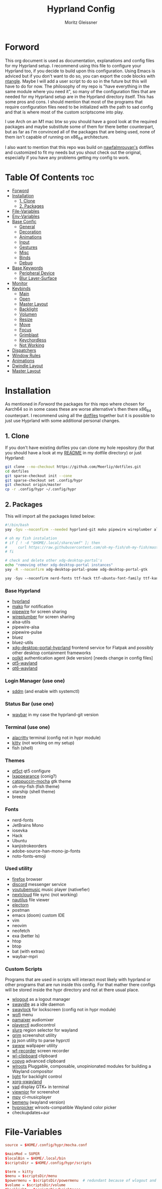#+title: Hyprland Config
#+author: Moritz Gleissner
#+property: header-args :tangle hyprland.conf

* Forword
This org document is used as documentation, explanations and config files for my Hyprland setup. I recommend using this file to configure your Hyprland too, if you decide to build upon this configuration. Using Emacs is adviced but if you don't want to do so, you can export the code blocks with [[https://github.com/OrgTangle/ntangle][ntangle]]. Maybe I will add a user script to do so in the future but this will have to do for now.
The philosophy of my repo is "have everything in the same module where you need it", so many of the configuration files that are needed for my Hyprland setup are in the Hyprland directory itself. This has some pros and cons.
I should mention that most of the programs that require configuration files need to be initialized with the path to sad config and that is where most of the custom scriptscome into play.

I use Arch on an M1 mac btw so you should have a good look at the required packages and maybe substitute some of them for there better counterpart, but as far as I'm convinced all of the packages that are being used, none of them isn't capable of running on x86_64 architecture.

I also want to mention that this repo was build on [[https://github.com/nawfalmrouyan/hyprland][nawfalmrouyan's]] dotfiles and customized to fit my needs but you shout check out the original, especially if you have any problems getting my config to work.

* Table Of Contents :toc:
- [[#forword][Forword]]
- [[#installation][Installation]]
  - [[#1-clone][1. Clone]]
  - [[#2-packages][2. Packages]]
- [[#file-variables][File-Variables]]
- [[#env-variables][Env-Variables]]
- [[#base-confic][Base Confic]]
  - [[#general][General]]
  - [[#decoration][Decoration]]
  - [[#animations][Animations]]
  - [[#input][Input]]
  - [[#gestures][Gestures]]
  - [[#misc][Misc]]
  - [[#binds][Binds]]
  - [[#debug][Debug]]
- [[#base-keywords][Base Keywords]]
  - [[#peripheral-device][Peripheral Device]]
  - [[#blur-layer-surface][Blur Layer-Surface]]
- [[#monitor][Monitor]]
- [[#keybinds][Keybinds]]
  - [[#main][Main]]
  - [[#open][Open]]
  - [[#master-layout][Master Layout]]
  - [[#backlight][Backlight]]
  - [[#volumen][Volumen]]
  - [[#resize][Resize]]
  - [[#move][Move]]
  - [[#focus][Focus]]
  - [[#grimblast][Grimblast]]
  - [[#keychordless][Keychordless]]
  - [[#not-working][Not Working]]
- [[#dispatchers][Dispatchers]]
- [[#window-rules][Window Rules]]
- [[#animations-1][Animations]]
- [[#dwindle-layout][Dwindle Layout]]
- [[#master-layout-1][Master Layout]]

* Installation
As mentioned in [[Forword]] the packages for this repo where chosen for Aarch64 so in some cases these are worse alternative's then there x86_64 counterpart.
I recommend using all the [[https://github.com/Moerliy/dotfiles][dotfiles]] together but it is possible to just use Hyprland with some additional personal changes.

** 1. Clone
If you don't have existing dofiles you can clone my hole repository (for that you should have a look at my [[../../README.org][README]] in my dotfile directory) or just Hyprland:
#+begin_src bash :tangle no
git clone --no-checkout https://github.com/Moerliy/dotfiles.git
cd dotfiles
git sparse-checkout init --cone
git sparse-checkout set .config/hypr
git checkout origin/master
cp -r .config/hypr ~/.config/hypr
#+end_src

** 2. Packages
This will import all the packages listed below:

#+begin_src bash :tangle install-packages.sh
#!/bin/bash
yay -Syu --noconfirm --needed hyprland-git mako pipewire wireplumber alsa-utils pipewire-alsa pipewire-pulse pulsemixer bluez bluez-utils xdg-desktop-portal-hyprland-git polkit-kde-agent qt5-wayland qt6-wayland sddm-catppuccin-git waybar-hyprland-git alacritty kitty qt5ct lxappearance catppuccin-gtk-theme-mocha firefox armcord-git youtubemusic-nativefier nextcloud-client nautilus electron20-bin electron24-bin wlogout swayidle swaylock-effects wofi pamixer playerctl slurp grim jq swww-git wf-recorder wl-clipboard copyq wlroots light xorg-xwayland yad viewnior mpv bemenu-wayland hyprpicker-git fish starship neofetch btop htop vim neovim exa packer breeze bat-extras checkupdates+aur waybar-mpris-git postman-bin

# oh my fish instalation
# if [ ! -d "$HOME/.local/share/omf" ]; then
#     curl https://raw.githubusercontent.com/oh-my-fish/oh-my-fish/master/bin/install | fish
# fi

# check and delete other xdg-desktop-portal's
echo "removing other xdg-desktop-portal instances"
yay -R --noconfirm xdg-desktop-portal-gnome xdg-desktop-portal-gtk
#+end_src

#+begin_src emacs-lisp :tangle install-fonts.sh
yay -Syu --noconfirm nerd-fonts ttf-hack ttf-ubuntu-font-family ttf-kanjistrokeorders ttf-iosevka adobe-source-han-mono-jp-fonts noto-fonts-emoji ttf-jetbrains-mono
#+end_src

*** Base Hyprland
+ [[https://wiki.hyprland.org/Getting-Started/Installation/][hyprland]]
+ [[https://github.com/emersion/mako][mako]] for notification
+ [[https://github.com/PipeWire/pipewire][pipewire]] for screen sharing
+ [[https://github.com/PipeWire/wireplumber][wireplumber]] for screen sharing
+ alsa-utils
+ pipewire-alsa
+ pipewire-pulse
+ bluez
+ bluez-utils
+ [[https://github.com/hyprwm/xdg-desktop-portal-hyprland][xdg-desktop-portal-hyprland]] frontend service for Flatpak and possibly other desktop containment frameworks
+ [[https://github.com/freedesktop/polkit][polkit]] authentication agent (kde version) [needs change in config files]
+ [[https://github.com/qt/qtwayland][qt5-wayland]]
+ [[https://github.com/qt/qtwayland][qt6-wayland]]
*** Login Manager (use one)
+ [[https://github.com/sddm/sddm][sddm]] (and enable with systemctl)
*** Status Bar (use one)
+ [[https://github.com/Alexays/Waybar][waybar]] in my case the hyprland-git version
*** Terminal (use one)
+ [[https://github.com/alacritty/alacritty][alacritty]] terminal (config not in hypr module)
+ [[https://github.com/kovidgoyal/kitty][kitty]] (not working on my setup)
+ fish (shell)
*** Themes
+ [[https://github.com/desktop-app/qt5ct][qt5ct]] qt5 configure
+ [[https://github.com/lxde/lxappearance][lxappearance]] (conig?)
+ [[https://github.com/catppuccin/catppuccin][catppuccin-mocha]] gtk theme
+ oh-my-fish (fish theme)
+ starship (shell theme)
+ breeze
*** Fonts
+ nerd-fonts
+ JetBrains Mono
+ iosevka
+ Hack
+ Ubuntu
+ kanjistrokeorders
+ adobe-source-han-mono-jp-fonts
+ noto-fonts-emoji
*** Used utility
+ [[https://github.com/mozilla/?q=firefox&type=all&language=&sort=stargazers][firefox]] browser
+ [[https://github.com/discord][discord]] messenger service
+ [[https://github.com/th-ch/youtube-music][youtubemusic]] music player (nativefier)
+ [[https://github.com/nextcloud][nextcloud]] file sync (not working)
+ [[https://github.com/GNOME/nautilus][nautilus]] file viewer
+ [[https://github.com/electron/electron][electorn]]
+ postman
+ emacs (doom) custom IDE
+ vim
+ neovim
+ neofetch
+ exa (better ls)
+ htop
+ btop
+ bat (with extras)
+ waybar-mpri

*** Custom Scripts
Programs that are used in scripts will interact most likely with hyprland or other programs that are run inside this config. For that mather there configs will be stored inside the hypr directory and not at there usual place.
+ [[https://github.com/ArtsyMacaw/wlogout][wlogout]] as a logout manager
+ [[https://github.com/swaywm/swayidle][swayidle]] as a idle daemon
+ [[https://github.com/mortie/swaylock-effects][swaylock]] for lockscreen (config not in hypr module)
+ [[https://github.com/uncomfyhalomacro/wofi][wofi]] menu
+ [[https://github.com/cdemoulins/pamixer][pamaixer]] audiomixer
+ [[https://github.com/altdesktop/playerctl][playerctl]] audiocontrol
+ [[https://github.com/emersion/slurp][slurp]] region selector for wayland
+ [[https://github.com/GrimAnticheat/Grim][grim]] screenshot utility
+ [[https://github.com/stedolan/jq][jq]] json utility to parse hyprctl
+ [[https://github.com/Horus645/swww][swww]] wallpaper utility
+ [[https://github.com/ammen99/wf-recorder][wf-recorder]] screen recorder
+ [[https://github.com/bugaevc/wl-clipboard][wl-clipboard]] clipboard
+ [[https://github.com/hluk/CopyQ][copyq]] advanced clipboard
+ [[https://gitlab.freedesktop.org/wlroots/wlroots][wlroots]] Pluggable, composable, unopinionated modules for building a Wayland compositor
+ [[https://github.com/haikarainen/light][light]] for backlight control
+ [[https://archlinux.org/packages/extra/x86_64/xorg-xwayland/][xorg-xwayland]]
+ [[https://github.com/v1cont/yad][yad]] display GTK+ in terminal
+ [[https://github.com/hellosiyan/Viewnior][viewnior]] for screenshot
+ [[https://github.com/mpv-player/mpv][mpv]] cl-musicplayer
+ [[https://github.com/Cloudef/bemenu][bemenu]] (wayland version)
+ [[https://github.com/hyprwm/hyprpicker][hyprpicker]] wlroots-compatible Wayland color picker
+ checkupdates+aur

* File-Variables
#+begin_src conf
source = $HOME/.config/hypr/mocha.conf

$mainMod = SUPER
$localBin = $HOME/.local/bin
$scriptsDir = $HOME/.config/hypr/scripts

$term = kitty
$menu = $scriptsDir/menu
$powermenu = $scriptsDir/powermenu  # redundant because of wlogout and never used
$volume = $scriptsDir/volume
$backlight = $scriptsDir/brightness
$kbd_backlight = $scriptsDir/kbd-brightness
$screenshot = $scriptsDir/screenshot
$lock = $scriptsDir/lockscreen
$logout = $scriptsDir/wlogout
$colorpicker = $scriptsDir/colorpicker
$wofi_beats = $scriptsDir/wofi-beats
$files = nautilus
$browser = firefox
$electron_flags = -enable-features=UseOzonePlatform -ozone-platform=wayland
$music = youtubemusic-nativefier
$discord = armcord --ozone-platform-hint=auto
#+end_src

* Env-Variables
#+begin_src conf
source = ~/.config/secrets/hyprlandenv

env = XDG_CURRENT_DESKTOP,Hyprland
env = XDG_SESSION_DESKTOP,Hyperland
env = XDG_SESSION_TYPE,wayland

env = QT_QPA_PLATFORMTHEME,qt6ct
env = QT_QPA_PLATFORM,wayland;xcb
env = QT_WAYLAND_DISABLE_WINDOWDECORATION,1
#env = QT_PLUGIN_PATH,/usr/lib/qt/plugins/

env = GDK_BACKEND,wayland,x11

env = SDL_VIDEODRIVER,wayland
env = _JAVA_AWT_WM_NONREPARENTING,1
env = WLR_NO_HARDWARE_CURSORS,1
#env = XCURSOR_THEME,Catppuccin-Mocha-Mauve-Cursor
#env = XCURSOR_SIZE,24
#env = GTK_THEME,Catppuccin-Mocha-Standard-Mauve-dark

env = MOZ_DISABLE_RDD_SANDBOX,1
env = MOZ_ENABLE_WAYLAND,1

env = PROTOCOL_BUFFERS_PYTHON_IMPLEMENTATION,python
env = ANKI_WAYLAND,1

#env = MESA_GL_VERSION_OVERRIDE,3.3
#env = MESA_GLSL_VERSION_OVERRIDE,330
#env = MESA_GLES_VERSION_OVERRIDE,3.1

env = GTK_IM_MODULE,ibus
env = QT_IM_MODULE,ibus
env = XMODIFIERS,@im=ibus

env = GBM_BACKEND,nvidia-drm
env = __GLX_VENDOR_LIBRARY_NAME,nvidia
env = LIBVA_DRIVER_NAME,nvidia

#env = EGL_PLATFORM,surfaceless

# env = HYPRLAND_LOG_WLR=1
#+end_src

* Base Confic
** General
#+begin_src conf
general {
  gaps_in = 5
  gaps_out = 5
  border_size = 3
  col.active_border = $mauve $blue 45deg
  col.inactive_border = $overlay0
  cursor_inactive_timeout = 5
  resize_on_border = true
  hover_icon_on_border = true

  layout = master
}
#+end_src

** Decoration
#+begin_src conf
decoration {
  rounding = 5
  multisample_edges = true
  active_opacity = 1.0
  # inactive_opacity = 0.9
  fullscreen_opacity = 1.0
  blur {
    #enabled = false
    size = 3
    passes = 3
    new_optimizations = on
  }

  # set drop_shadow = true to enable
  drop_shadow = true
  shadow_ignore_window = true
  shadow_offset = 7 7
  shadow_range = 5
  shadow_render_power = 2
  col.shadow = rgba(00000077)

  dim_inactive = false
  dim_strength = 0.1
  dim_special = 0.5
  dim_around = 0.5
}
#+end_src

** Animations
#+begin_src conf
animations {
  enabled = true

  # Beziers
  bezier = simple, 0.16, 1, 0.3, 1
  bezier = tehtarik, 0.68, -0.55, 0.265, 1.55
  bezier = overshot, 0.05, 0.9, 0.1, 1.05
  bezier = smoothOut, 0.36, 0, 0.66, -0.56
  bezier = smoothIn, 0.25, 1, 0.5, 1

  animation = windows, 1, 5, overshot, popin
  animation = windowsOut, 1, 4, tehtarik, slide
  animation = fade, 1, 10, simple
  animation = workspaces, 1, 6, simple, slide
  animation = specialWorkspace, 1, 6, simple, slidevert
}
#+end_src

** Input
#+begin_src conf
input {
  kb_layout = de,us
  #kb_variant = mac
  sensitivity = 0.25
  accel_profile = flat
  follow_mouse = 1
  numlock_by_default = true

  touchpad {
    scroll_factor = 0.2
    natural_scroll = false
    tap-to-click = false
    drag_lock = true
    disable_while_typing = true
  }
}
#+end_src

** Gestures
#+begin_src conf
gestures {
  workspace_swipe = true
  workspace_swipe_fingers = 3
  workspace_swipe_invert = false
}
#+end_src

** Misc
#+begin_src conf
misc {
  disable_hyprland_logo = true
  disable_splash_rendering = true
  mouse_move_enables_dpms = true
  no_direct_scanout = true #for fullscreen games
  enable_swallow = true
  swallow_regex = ^(alacritty)$
  focus_on_activate = true
}
#+end_src

** Binds
#+begin_src conf
binds {
  workspace_back_and_forth = true
}
#+end_src

** Debug
#+begin_src conf
debug {
  # overlay = true
  # damage_blink = true
}
#+end_src

* Base Keywords
** Peripheral Device
#+begin_src conf
device:epic mouse V1 {
  sensitivity = -0.5
}

device:DPB Ferris sweep {
  kb_layout = us
}

device:urchin-keyboard {
  kb_layout = us
}
#+end_src

** Blur Layer-Surface
#+begin_src conf
# blurls = waybar
blurls = gtk-layer-shell
blurls = lockscreen
#+end_src
* Monitor
#+begin_src conf
monitor = eDP-1, preferred, auto, 1.5
workspace = eDP-1,1
monitor = HDMI-A-1, 2560x1440@144, 0x0, 1
workspace = HDMI-A-1,1
workspace = HDMI-A-1,2
monitor = DP-2, 3840x2160@59, -3840x0, 1
workspace = DP-2,8
monitor = , preferred, auto, 1
#+end_src

* Keybinds
The keybinds folow the concept of keychords and use Hyprland submap system.

** Main
#+begin_src conf
bind = $mainMod, Space, submap, supmaper
submap = supmaper
bind = , escape, submap, reset
bind = , O, submap, open
bind = , L, submap, masterlayout
bind = , B, submap, backlight
bind = , V, submap, volume
bind = , R, submap, resize
bind = , M, submap, move
bind = , F, submap, focus
bind = , G, submap, grimblast
bind = , S, togglespecialworkspace,
bind = , S, submap, reset
bind = SHIFT, S, movetoworkspace, special
bind = SHIFT, S, submap, reset
submap = reset
#+end_src

** Open
#+begin_src conf
submap = open
bind = , escape, submap, reset
bind = , Q, killactive
bind = , Q, submap, reset
bind = , T, exec, $term
bind = , T, submap, reset
bind = , F, exec, $files
bind = , F, submap, reset
bind = , E, exec, emacsclient -c -a emacs
bind = , E, submap, reset
bind = , B, exec, [workspace 2] MOZ_USE_XINPUT2=1 $browser
bind = , B, submap, reset
bind = , D, exec, $discord
bind = , D, submap, reset
bind = , C, exec, $scriptsDir/menu
bind = , C, submap, reset
bindr = SHIFT, C, exec, pkill bemenu || $scriptsDir/bemenu_input -l    # terminal command without terminal
bindr = SHIFT, C, submap, reset
bind = , M, exec, $music $electron_flags
bind = , M, submap, reset
bind = , A, exec, $HOME/.local/bin/anki
bind = , A, submap, reset
bind = , S, exec, emacsclient -e '(make-orgcapture-frame)'
bind = , S, submap, reset
bind = , P, exec, postman $electron_flags
bind = , P, submap, reset
bind = , U, exec, pomotroid --no-sandbox
bind = , U, submap, reset
submap = reset
#+end_src

** Master Layout
#+begin_src conf
submap = masterlayout
bind = , escape, submap, reset
bind = , I, layoutmsg, addmaster
bind = , I, submap, reset
bind = , D, layoutmsg, removemaster
bind = , D, submap, reset
submap = reset
#+end_src

** Backlight
#+begin_src conf
submap = backlight
bind = , escape, submap, reset
binde = , K, exec, $backlight --inc
binde = , J, exec, $backlight --dec
binde = , H, exec, $kbd_backlight --dec
binde = , L, exec, $kbd_backlight --inc
binde = , up, exec, $backlight --inc
binde = , down, exec, $backlight --dec
binde = , left, exec, $kbd_backlight --dec
binde = , right, exec, $kbd_backlight --inc
submap = reset
#+end_src

** Volumen
#+begin_src conf
submap = volume
bind = , escape, submap, reset
binde = , K, exec, $volume --inc
binde = , J, exec, $volume --dec
binde = , up, exec, $volume --inc
binde = , down, exec, $volume --dec
binde = , D, exec, $volume --toggle
binde = , D, submap, reset
binde = , M, exec, $volume --toggle-mic
binde = , M, submap, reset
submap = reset
#+end_src

** Resize
#+begin_src conf
submap = resize
bind = , escape, submap, reset
binde = , H, resizeactive,-50 0
binde = , L, resizeactive,50 0
binde = , K, resizeactive,0 -50
binde = , J, resizeactive,0 50
binde = , left, resizeactive,-50 0
binde = , right, resizeactive,50 0
binde = , up, resizeactive,0 -50
binde = , down, resizeactive,0 50
submap = reset
#+end_src

** Move
#+begin_src conf
submap = move
bind = , escape, submap, reset
bind = , H, movewindow, l
bind = , L, movewindow, r
bind = , K, movewindow, u
bind = , J, movewindow, d
bind = , left, movewindow, l
bind = , right, movewindow, r
bind = , up, movewindow, u
bind = , down, movewindow, d
bind = , 1, exec, hyprctl dispatch movetoworkspace 1
bind = , 2, exec, hyprctl dispatch movetoworkspace 2
bind = , 3, exec, hyprctl dispatch movetoworkspace 3
bind = , 4, exec, hyprctl dispatch movetoworkspace 4
bind = , 5, exec, hyprctl dispatch movetoworkspace 5
bind = , 6, exec, hyprctl dispatch movetoworkspace 6
bind = , 7, exec, hyprctl dispatch movetoworkspace 7
bind = , 8, exec, hyprctl dispatch movetoworkspace 8
bind = , 9, exec, hyprctl dispatch movetoworkspace 9
bind = , 0, exec, hyprctl dispatch movetoworkspace 10
bind = SHIFT, H, exec, hyprctl dispatch movetoworkspace e-1
bind = SHIFT, L, exec, hyprctl dispatch movetoworkspace e+1
bind = SHIFT, left, exec, hyprctl dispatch movetoworkspace e-1
bind = SHIFT, right, exec, hyprctl dispatch movetoworkspace e+1
submap = reset
#+end_src

** Focus
#+begin_src conf
submap = focus
bind = , Q, killactive
bind = , escape, submap, reset
bind = , left, movefocus, l
bind = , right, movefocus, r
bind = , up, movefocus, u
bind = , down, movefocus, d
bind = , H, movefocus, l
bind = , L, movefocus, r
bind = , K, movefocus, u
bind = , J, movefocus, d
bind = , 1, exec, hyprctl dispatch workspace 1
bind = , 2, exec, hyprctl dispatch workspace 2
bind = , 3, exec, hyprctl dispatch workspace 3
bind = , 4, exec, hyprctl dispatch workspace 4
bind = , 5, exec, hyprctl dispatch workspace 5
bind = , 6, exec, hyprctl dispatch workspace 6
bind = , 7, exec, hyprctl dispatch workspace 7
bind = , 8, exec, hyprctl dispatch workspace 8
bind = , 9, exec, hyprctl dispatch workspace 9
bind = , 0, exec, hyprctl dispatch workspace 10
bind = SHIFT, H, exec, hyprctl dispatch workspace e-1
bind = SHIFT, L, exec, hyprctl dispatch workspace e+1
bind = SHIFT, left, exec, hyprctl dispatch workspace e-1
bind = SHIFT, right, exec, hyprctl dispatch workspace e+1
submap = reset
#+end_src

** Grimblast
#+begin_src conf
submap = grimblast
bind = , escape, submap, reset
bind = , O, exec, $scriptsDir/grimblast -n copy output
bind = , O, submap, reset
bind = , S, exec, $scriptsDir/grimblast -n copy screen
bind = , S, submap, reset
bind = , W, exec, $scriptsDir/grimblast -n copy active
bind = , W, submap, reset
bind = , A, exec, $scriptsDir/grimblast -n copy area
bind = , A, submap, reset
submap = reset
#+end_src
** Keychordless
#+begin_src conf
bind = $mainMod, Q, killactive,
bind = $mainMod SHIFT, Q, exit,
bind = $mainMod, C, exec, $menu
bind = $mainMod, Return, exec, $term
bind = $mainMod, W, exec, [workspace 2] MOZ_USE_XINPUT2=1 $browser
bind = $mainMod SHIFT, E, exec, $files      # rethink binds
bind = $mainMod SHIFT, O, exec, $colorpicker
bind = $mainMod SHIFT, D, exec, $discord
bind = $mainMod SHIFT, L, exec, $lock
bind = $mainMod, Escape, exec, $logout
bindr = $mainMod SHIFT, C, exec, pkill bemenu || $scriptsDir/bemenu_input -l    # terminal command without terminal
bind = $mainMod, Y, exec, $music      # rethink binds

# Night mode (blue filter)
bind = $mainMod, T, exec, hyprctl keyword decoration:screen_shader $scriptsDir/flux.glsl
bind = $mainMod SHIFT, T, exec, hyprctl keyword decoration:screen_shader "[[EMPTY]]"

# Screenshots
bind = , Print, exec, $scriptsDir/grimblast -n copysave output
bind = $mainMod, Print, exec, $scriptsDir/grimblast -n copysave screen
bind = SHIFT, Print, exec, $scriptsDir/grimblast -n copy output
bind = CTRL, Print, exec, $scriptsDir/grimblast -n copysave active
bind = $mainMod CTRL, Print, exec, $scriptsDir/grimblast -n copysave area

# Special Keys
bindl = , xf86audioraisevolume, exec, $volume --inc
bindl = , xf86audiolowervolume, exec, $volume --dec
bindl = , xf86audiomute, exec, $volume --toggle
bindl = , xf86monbrightnessup, exec, $brightness --inc
bindl = , xf86monbrightnessdown, exec, $brightness --dec
bindl = , xf86audioplay, exec, playerctl play-pause
bindl = , xf86audionext, exec, playerctl next
bindl = , xf86audioprev, exec, playerctl previous

# Switch workspaces with mainMod + [0-9]
bind = $mainMod, 1, workspace, 1
bind = $mainMod, 2, workspace, 2
bind = $mainMod, 3, workspace, 3
bind = $mainMod, 4, workspace, 4
bind = $mainMod, 5, workspace, 5
bind = $mainMod, 6, workspace, 6
bind = $mainMod, 7, workspace, 7
bind = $mainMod, 8, workspace, 8
bind = $mainMod, 9, workspace, 9
bind = $mainMod, 0, workspace, 10

# Move active window and follow to workspace
bind = $mainMod SHIFT, 1, movetoworkspace, 1
bind = $mainMod SHIFT, 2, movetoworkspace, 2
bind = $mainMod SHIFT, 3, movetoworkspace, 3
bind = $mainMod SHIFT, 4, movetoworkspace, 4
bind = $mainMod SHIFT, 5, movetoworkspace, 5
bind = $mainMod SHIFT, 6, movetoworkspace, 6
bind = $mainMod SHIFT, 7, movetoworkspace, 7
bind = $mainMod SHIFT, 8, movetoworkspace, 8
bind = $mainMod SHIFT, 9, movetoworkspace, 9
bind = $mainMod SHIFT, 0, movetoworkspace, 10
bind = $mainMod SHIFT, bracketleft, movetoworkspace, -1
bind = $mainMod SHIFT, bracketright, movetoworkspace, +1

# Move active window to a workspace
bind = $mainMod CTRL, 1, movetoworkspacesilent, 1
bind = $mainMod CTRL, 2, movetoworkspacesilent, 2
bind = $mainMod CTRL, 3, movetoworkspacesilent, 3
bind = $mainMod CTRL, 4, movetoworkspacesilent, 4
bind = $mainMod CTRL, 5, movetoworkspacesilent, 5
bind = $mainMod CTRL, 6, movetoworkspacesilent, 6
bind = $mainMod CTRL, 7, movetoworkspacesilent, 7
bind = $mainMod CTRL, 8, movetoworkspacesilent, 8
bind = $mainMod CTRL, 9, movetoworkspacesilent, 9
bind = $mainMod CTRL, 0, movetoworkspacesilent, 10
bind = $mainMod CTRL, bracketleft, movetoworkspacesilent, -1
bind = $mainMod CTRL, bracketright, movetoworkspacesilent, +1

# Special workspace
bind = $mainMod SHIFT, U, movetoworkspace, special
bind = $mainMod, U, togglespecialworkspace,

# Scroll through existing workspaces with mainMod + scroll
bind = $mainMod, mouse_down, workspace, e+1     # not working
bind = $mainMod, mouse_up, workspace, e-1       # not working

# Move/resize windows with mainMod + LMB/RMB and dragging
bindm = $mainMod, mouse:272, movewindow
bindm = $mainMod, mouse:273, resizewindow

# Window
bind = $mainMod, F, fullscreen
bind = $mainMod CTRL, F, fakefullscreen
bind = $mainMod, V, togglefloating,
bind = $mainMod SHIFT, V, exec, hyprctl dispatch workspaceopt allfloat
bind = $mainMod, J, layoutmsg, cyclenext
bind = $mainMod, K, layoutmsg, cycleprev
bind = $mainMod SHIFT, Return, layoutmsg, swapwithmaster
bind = $mainMod, I, layoutmsg, addmaster
bind = $mainMod, D, layoutmsg, removemaster
bind = $mainMod SHIFT, period, layoutmsg, orientationnext
bind = $mainMod SHIFT, comma, layoutmsg, orientationprev
bind = $mainMod CTRL, comma, layoutmsg, focusmaster
bind = $mainMod, L, exec, $scriptsDir/changeLayout

# only in Dwindle layout. Too lazy to include in changeLayout script
bind = $mainMod, G, togglegroup
bind = $mainMod, tab, changegroupactive

#+end_src

** Not Working
#+begin_src conf
bindr = $mainMod SHIFT, Y, exec, pkill wofi || $wofi_beats  # not working
#+end_src

* Dispatchers
#+begin_src conf
exec-once = nmcli device connect wlan0
exec-once = $scriptsDir/startup
exec-once = /usr/lib/polkit-kde-authentication-agent-1
exec-once = dbus-update-activation-environment --systemd WAYLAND_DISPLAY XDG_CURRENT_DESKTOP
exec-once = systemctl --user import-environment WAYLAND_DISPLAY XDG_CURRENT_DESKTOP
exec-once = [workspace special silent] $term
exec-once = [workspace 1] emacsclient -c -a emacs
# exec-once = $scriptsDir/portal
exec-once = copyq
exec-once = [workspace 2 silent] $browser
exec-once = [workspace 8 silent] $discord
# exec-once = swayidle -w timeout 900 '$lock' timeout 1800 'hyprctl dispatch dpms off' resume 'hyprctl dispatch dpms on' before-sleep '$lock'
exec-once = swayidle -w timeout 900 '$lock'
# exec-once = ibus-daemon -rxR
#+end_src

* Window Rules
#+begin_src conf
windowrule = float, yad|nm-connection-editor|Rofi
windowrule = float, feh|Gimp|qt5ct
windowrule = float, title:^(Firefox — Sharing Indicator)$
#windowrule = workspace special:discord silent, Electron
windowrule = move 1511 919, showmethekey-gtk
windowrule = float, showmethekey-gtk
windowrule = noborder, showmethekey-gtk
windowrule = opacity 1.0 override 1.0 override, ^(showmethekey-gtk)$
windowrule = noblur, showmethekey-gtk
windowrule = nofocus, showmethekey-gtk
windowrule = noanim, showmethekey-gtk
windowrule = noshadow, showmethekey-gtk

windowrule = float, wlogout
windowrule = move 0 0, wlogout
windowrule = size 100% 100%, wlogout
windowrule = animation slide, wlogout

windowrulev2 = bordercolor $green $red, floating:1
windowrulev2 = bordercolor $lavender $mauve, fullscreen:1
windowrulev2 = opacity 0.8 0.8, pinned:1
#windowrulev2 = workspace 8 silent, class:^(lutris)$, title:^(Lutris)$
windowrulev2 = float, class:^(firefox)$, title:^(Picture-in-Picture)$
windowrulev2 = float, class:^(pomotroid)$, title:^(Pomotroid)$

# for waybar yay update click, cava
windowrulev2 = animation slide, class:^(update)$, title:^(update)$
windowrulev2 = float, class:^(update)$, title:^(update)$
windowrulev2 = size 60% 50%, class:^(update)$, title:^(update)$
windowrulev2 = move 380 8, class:^(update)$, title:^(update)$

# emacs
windowrulev2 = fullscreen, class:^(Emacs)$, title:^(org-capture)$

# steam and games
windowrulev2 = workspace 9, class:^(Steam)$, title:^(Steam)$
windowrulev2 = fullscreen, class:^(csgo)$, title:^(Counter-Strike: Global Offensive)$
#+end_src

* Animations

* Dwindle Layout
#+begin_src conf
dwindle {
  pseudotile = true
  preserve_split = true
  special_scale_factor = 0.8
}
#+end_src

* Master Layout
#+begin_src conf
master {
  new_is_master = false
  special_scale_factor = 0.8
}
#+end_src

